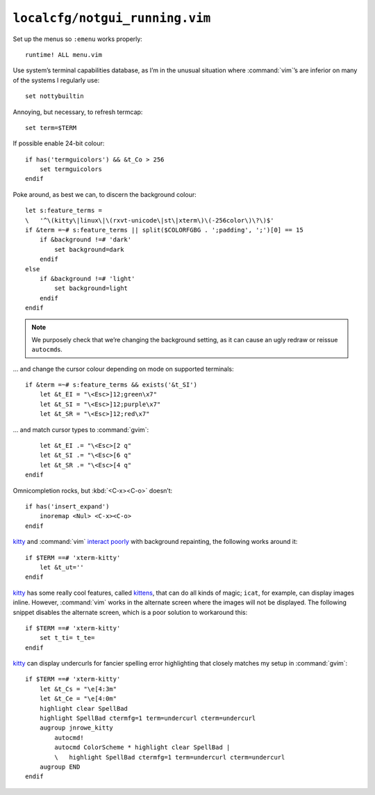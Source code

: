 ``localcfg/notgui_running.vim``
===============================

Set up the menus so ``:emenu`` works properly::

    runtime! ALL menu.vim

Use system’s terminal capabilities database, as I’m in the unusual situation
where :command:`vim`’s are inferior on many of the systems I regularly use::

    set nottybuiltin

Annoying, but necessary, to refresh termcap::

    set term=$TERM

If possible enable 24-bit colour::

    if has('termguicolors') && &t_Co > 256
        set termguicolors
    endif

Poke around, as best we can, to discern the background colour::

    let s:feature_terms =
    \   '^\(kitty\|linux\|\(rxvt-unicode\|st\|xterm\)\(-256color\)\?\)$'
    if &term =~# s:feature_terms || split($COLORFGBG . ';padding', ';')[0] == 15
        if &background !=# 'dark'
            set background=dark
        endif
    else
        if &background !=# 'light'
            set background=light
        endif
    endif

.. note::

    We purposely check that we’re changing the background setting, as it can
    cause an ugly redraw or reissue ``autocmd``\s.

… and change the cursor colour depending on mode on supported terminals::

    if &term =~# s:feature_terms && exists('&t_SI')
        let &t_EI = "\<Esc>]12;green\x7"
        let &t_SI = "\<Esc>]12;purple\x7"
        let &t_SR = "\<Esc>]12;red\x7"

.. todo::

    This is brittle, but I don’t know a foolproof way to handle it.  Thoughts?

… and match cursor types to :command:`gvim`::

        let &t_EI .= "\<Esc>[2 q"
        let &t_SI .= "\<Esc>[6 q"
        let &t_SR .= "\<Esc>[4 q"
    endif

Omnicompletion rocks, but :kbd:`<C-x><C-o>` doesn’t::

    if has('insert_expand')
        inoremap <Nul> <C-x><C-o>
    endif

kitty_ and :command:`vim` `interact poorly`_ with background repainting, the
following works around it::

    if $TERM ==# 'xterm-kitty'
        let &t_ut=''
    endif

kitty_ has some really cool features, called kittens_, that can do all kinds of
magic; ``icat``, for example, can display images inline.  However,
:command:`vim` works in the alternate screen where the images will not be
displayed.  The following snippet disables the alternate screen, which is a poor
solution to workaround this::

    if $TERM ==# 'xterm-kitty'
        set t_ti= t_te=
    endif

kitty_ can display undercurls for fancier spelling error highlighting that
closely matches my setup in :command:`gvim`::

    if $TERM ==# 'xterm-kitty'
        let &t_Cs = "\e[4:3m"
        let &t_Ce = "\e[4:0m"
        highlight clear SpellBad
        highlight SpellBad ctermfg=1 term=undercurl cterm=undercurl
        augroup jnrowe_kitty
            autocmd!
            autocmd ColorScheme * highlight clear SpellBad |
            \   highlight SpellBad ctermfg=1 term=undercurl cterm=undercurl
        augroup END
    endif

.. _kitty: https://sw.kovidgoyal.net/kitty/
.. _interact poorly:
    https://sw.kovidgoyal.net/kitty/faq.html#using-a-color-theme-with-a-background-color-does-not-work-well-in-vim
.. _kittens: https://sw.kovidgoyal.net/kitty/#kittens

